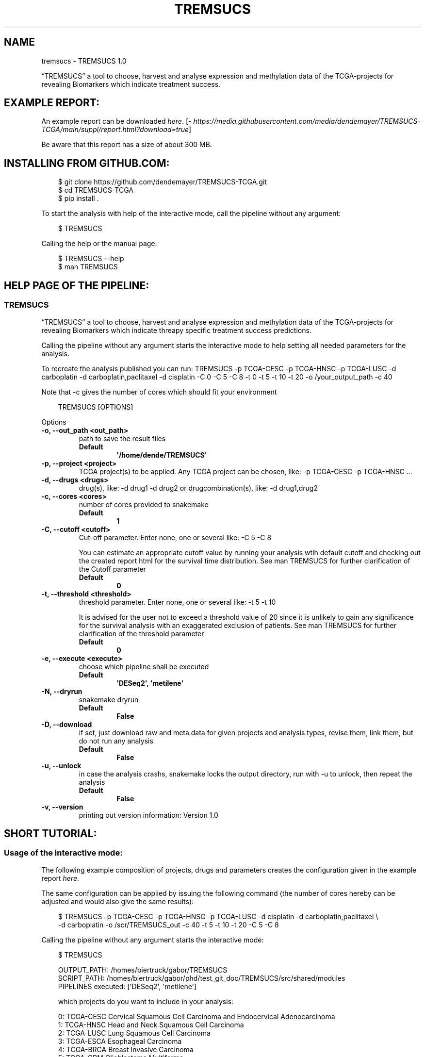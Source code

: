 .\" Man page generated from reStructuredText.
.
.
.nr rst2man-indent-level 0
.
.de1 rstReportMargin
\\$1 \\n[an-margin]
level \\n[rst2man-indent-level]
level margin: \\n[rst2man-indent\\n[rst2man-indent-level]]
-
\\n[rst2man-indent0]
\\n[rst2man-indent1]
\\n[rst2man-indent2]
..
.de1 INDENT
.\" .rstReportMargin pre:
. RS \\$1
. nr rst2man-indent\\n[rst2man-indent-level] \\n[an-margin]
. nr rst2man-indent-level +1
.\" .rstReportMargin post:
..
.de UNINDENT
. RE
.\" indent \\n[an-margin]
.\" old: \\n[rst2man-indent\\n[rst2man-indent-level]]
.nr rst2man-indent-level -1
.\" new: \\n[rst2man-indent\\n[rst2man-indent-level]]
.in \\n[rst2man-indent\\n[rst2man-indent-level]]u
..
.TH "TREMSUCS" "1" "Oct 01, 2024" "" "TREMSUCS"
.SH NAME
tremsucs \- TREMSUCS 1.0
.sp
“TREMSUCS” a tool to choose, harvest and analyse expression and methylation data
of the TCGA\-projects for revealing Biomarkers which indicate treatment success.
.SH EXAMPLE REPORT:
.sp
An example report can be downloaded \X'tty: link https://media.githubusercontent.com/media/dendemayer/TREMSUCS-TCGA/main/suppl/report.html?download=true'\fI\%here\fP\X'tty: link'\&.
[\X'tty: link https://media.githubusercontent.com/media/dendemayer/TREMSUCS-TCGA/main/suppl/report.html?download=true'\fI\%https://media.githubusercontent.com/media/dendemayer/TREMSUCS\-TCGA/main/suppl/report.html?download=true\fP\X'tty: link']
.sp
Be aware that this report has a size of about 300 MB.
.SH INSTALLING FROM GITHUB.COM:
.INDENT 0.0
.INDENT 3.5
.sp
.EX
$ git clone https://github.com/dendemayer/TREMSUCS\-TCGA.git
$ cd TREMSUCS\-TCGA
$ pip install .
.EE
.UNINDENT
.UNINDENT
.sp
To start the analysis with help of the interactive mode, call the pipeline
without any argument:
.INDENT 0.0
.INDENT 3.5
.sp
.EX
$ TREMSUCS
.EE
.UNINDENT
.UNINDENT
.sp
Calling the help or the manual page:
.INDENT 0.0
.INDENT 3.5
.sp
.EX
$ TREMSUCS \-\-help
$ man TREMSUCS
.EE
.UNINDENT
.UNINDENT
.SH HELP PAGE OF THE PIPELINE:
.SS TREMSUCS
.sp
“TREMSUCS” a tool to choose, harvest and analyse expression and methylation data
of the TCGA\-projects for revealing Biomarkers which indicate threapy
specific treatment success predictions.
.sp
Calling the pipeline without any argument starts the interactive mode to
help setting all needed parameters for the analysis.
.sp
To recreate the analysis published you can run:
TREMSUCS \-p TCGA\-CESC \-p TCGA\-HNSC \-p TCGA\-LUSC \-d carboplatin \-d carboplatin,paclitaxel \-d cisplatin \-C 0 \-C 5 \-C 8 \-t 0 \-t 5 \-t 10 \-t 20 \-o /your_output_path \-c 40
.sp
Note that \-c gives the number of cores which should fit your environment
.INDENT 0.0
.INDENT 3.5
.sp
.EX
TREMSUCS [OPTIONS]
.EE
.UNINDENT
.UNINDENT
.sp
Options
.INDENT 0.0
.TP
.B \-o, \-\-out_path <out_path>
path to save the result files
.INDENT 7.0
.TP
.B Default
\fB\(aq/home/dende/TREMSUCS\(aq\fP
.UNINDENT
.UNINDENT
.INDENT 0.0
.TP
.B \-p, \-\-project <project>
TCGA project(s) to be applied. Any TCGA project can be chosen, like: \-p TCGA\-CESC \-p TCGA\-HNSC …
.UNINDENT
.INDENT 0.0
.TP
.B \-d, \-\-drugs <drugs>
drug(s), like: \-d drug1 \-d drug2 or drugcombination(s), like: \-d drug1,drug2
.UNINDENT
.INDENT 0.0
.TP
.B \-c, \-\-cores <cores>
number of cores provided to snakemake
.INDENT 7.0
.TP
.B Default
\fB1\fP
.UNINDENT
.UNINDENT
.INDENT 0.0
.TP
.B \-C, \-\-cutoff <cutoff>
Cut\-off parameter. Enter none, one or several like: \-C 5 \-C 8
.sp
You can estimate an appropriate cutoff value by  running your analysis wtih default cutoff and
checking out the created report html for the survival time distribution.
See man TREMSUCS for further clarification of the Cutoff parameter
.INDENT 7.0
.TP
.B Default
\fB0\fP
.UNINDENT
.UNINDENT
.INDENT 0.0
.TP
.B \-t, \-\-threshold <threshold>
threshold parameter. Enter none, one or several like: \-t 5 \-t 10
.sp
It is advised for the user not to exceed a threshold value of 20 since it is
unlikely to gain any significance for the survival analysis with an exaggerated exclusion
of patients.
See man TREMSUCS for further clarification of the threshold parameter
.INDENT 7.0
.TP
.B Default
\fB0\fP
.UNINDENT
.UNINDENT
.INDENT 0.0
.TP
.B \-e, \-\-execute <execute>
choose which pipeline shall be executed
.INDENT 7.0
.TP
.B Default
\fB\(aqDESeq2\(aq, \(aqmetilene\(aq\fP
.UNINDENT
.UNINDENT
.INDENT 0.0
.TP
.B \-N, \-\-dryrun
snakemake dryrun
.INDENT 7.0
.TP
.B Default
\fBFalse\fP
.UNINDENT
.UNINDENT
.INDENT 0.0
.TP
.B \-D, \-\-download
if set, just download raw
and meta data for given projects and analysis types, revise them,
link them, but do not run any analysis
.INDENT 7.0
.TP
.B Default
\fBFalse\fP
.UNINDENT
.UNINDENT
.INDENT 0.0
.TP
.B \-u, \-\-unlock
in case the analysis
crashs, snakemake locks the output directory, run with \-u to
unlock, then repeat the analysis
.INDENT 7.0
.TP
.B Default
\fBFalse\fP
.UNINDENT
.UNINDENT
.INDENT 0.0
.TP
.B \-v, \-\-version
printing out version information: Version 1.0
.UNINDENT
.SH SHORT TUTORIAL:
.SS Usage of the interactive mode:
.sp
The following example composition of projects, drugs and parameters creates the
configuration given in the example report \X'tty: link https://media.githubusercontent.com/media/dendemayer/TREMSUCS-TCGA/main/suppl/report.html?download=true'\fI\%here\fP\X'tty: link'\&.
.sp
The same configuration can be applied by issuing the following command (the
number of cores hereby can be adjusted and would also give the same results):
.INDENT 0.0
.INDENT 3.5
.sp
.EX
$ TREMSUCS \-p TCGA\-CESC \-p TCGA\-HNSC \-p TCGA\-LUSC \-d cisplatin \-d carboplatin,paclitaxel \e
\-d carboplatin \-o /scr/TREMSUCS_out \-c 40 \-t 5 \-t 10 \-t 20 \-C 5 \-C 8
.EE
.UNINDENT
.UNINDENT
.sp
Calling the pipeline without any argument starts the interactive mode:
.INDENT 0.0
.INDENT 3.5
.sp
.EX
$ TREMSUCS

 OUTPUT_PATH:             /homes/biertruck/gabor/TREMSUCS
 SCRIPT_PATH:             /homes/biertruck/gabor/phd/test_git_doc/TREMSUCS/src/shared/modules
 PIPELINES executed:      [\(aqDESeq2\(aq, \(aqmetilene\(aq]

 which projects do you want to include in your analysis:

  0:     TCGA\-CESC           Cervical Squamous Cell Carcinoma and Endocervical Adenocarcinoma
  1:     TCGA\-HNSC           Head and Neck Squamous Cell Carcinoma
  2:     TCGA\-LUSC           Lung Squamous Cell Carcinoma
  3:     TCGA\-ESCA           Esophageal Carcinoma
  4:     TCGA\-BRCA           Breast Invasive Carcinoma
  5:     TCGA\-GBM            Glioblastoma Multiforme
  6:     TCGA\-OV             Ovarian Serous Cystadenocarcinaoma
  7:     TCGA\-LUAD           Lung Adenocarcinoma
  8:     TCGA\-UCEC           Uterine Corpus Endometrial Carinoma
  9:     TCGA\-KIRC           kindney renal clear cell carcinoma
 10:     TCGA\-LGG            brain lower grade glioma
 11:     TCGA\-THCA           thyroid carcinoma
 12:     TCGA\-PRAD           prostate adenocarcinoma
 13:     TCGA\-SKCM           skin cutaneous melanoma
 14:     TCGA\-COAD           colon adenocarcinoma
 15:     TCGA\-STAD           stomach adenocarcinoma
 16:     TCGA\-BLCA           bladder urothelial carcinoma
 17:     TCGA\-LIHC           liver hepatocellular carcinoma
 18:     TCGA\-KIRP           kidney renal papillary cell carcinoma
 19:     TCGA\-SARC           sarcoma
 20:     TCGA\-PAAD           pancreatic adenocarcinoma
 21:     TCGA\-PCPG           pheochromocytoma and paraganglioma
 22:     TCGA\-READ           rectum adenocarcinoma
 23:     TCGA\-TGCT           testicular germcelltumors
 24:     TCGA\-THYM           thymoma
 25:     TCGA\-KICH           kidney chromophobe
 26:     TCGA\-ACC            adrenochordical carcinoma
 27:     TCGA\-MESO           mesothelioma
 28:     TCGA\-UVM            uveal melanoma
 29:     TCGA\-DLBC           lymphoid neoplasm diffuse large b\-cell lymphoma
 30:     TCGA\-UCS            uterine carcinoma
 31:     TCGA\-CHOL           cholangiocarcinoma
 enter your choices one by one, when you are done, simply press \(dqEnter\(dq:
.EE
.UNINDENT
.UNINDENT
.sp
As suggested, you can now, one by one include the projects you are interested in.
A default OUTPUT_PATH is also already given together with the default analysis
types “DESeq” and “metilene”. Those defaults can also be adjusted in next steps
with help of the interactive mode.
.sp
To recreate the example set, the first three projects have to be selected,
afterwards the following prompt is given:
.INDENT 0.0
.INDENT 3.5
.sp
.EX
you choose:
PROJECTS:        [\(aqTCGA\-CESC\(aq, \(aqTCGA\-HNSC\(aq, \(aqTCGA\-LUSC\(aq]

which therapy approach do you want to include in your analysis:

 0: cisplatin                                TCGA\-CESC: 103 TCGA\-HNSC: 64 TCGA\-LUSC: 1
 1: carboplatin,paclitaxel                   TCGA\-CESC: 5 TCGA\-HNSC: 26 TCGA\-LUSC: 14
 2: 5\-fluorouracil,cisplatin                 TCGA\-CESC: 5 TCGA\-HNSC: 2 TCGA\-LUSC: 0
 3: carboplatin                              TCGA\-CESC: 3 TCGA\-HNSC: 6 TCGA\-LUSC: 3
 4: carboplatin,cisplatin,paclitaxel         TCGA\-CESC: 3 TCGA\-HNSC: 0 TCGA\-LUSC: 1
 5: cisplatin,gemcitabine                    TCGA\-CESC: 3 TCGA\-HNSC: 0 TCGA\-LUSC: 9
 6: paclitaxel                               TCGA\-CESC: 2 TCGA\-HNSC: 1 TCGA\-LUSC: 0
 7: erbitux                                  TCGA\-CESC: 1 TCGA\-HNSC: 9 TCGA\-LUSC: 0
 8: cisplatin,vectibix                       TCGA\-CESC: 0 TCGA\-HNSC: 5 TCGA\-LUSC: 0
 9: carboplatin,erbitux,paclitaxel           TCGA\-CESC: 0 TCGA\-HNSC: 4 TCGA\-LUSC: 0
10: cisplatin,erbitux                        TCGA\-CESC: 0 TCGA\-HNSC: 3 TCGA\-LUSC: 0
11: carboplatin,cisplatin,erbitux,paclitaxel TCGA\-CESC: 0 TCGA\-HNSC: 3 TCGA\-LUSC: 0
12: carboplatin,cisplatin                    TCGA\-CESC: 0 TCGA\-HNSC: 2 TCGA\-LUSC: 0
13: docetaxel,erbitux                        TCGA\-CESC: 0 TCGA\-HNSC: 2 TCGA\-LUSC: 0
14: cisplatin,docetaxel                      TCGA\-CESC: 0 TCGA\-HNSC: 1 TCGA\-LUSC: 10
15: carboplatin,docetaxel                    TCGA\-CESC: 0 TCGA\-HNSC: 1 TCGA\-LUSC: 3
16: cisplatin,vinorelbine                    TCGA\-CESC: 0 TCGA\-HNSC: 0 TCGA\-LUSC: 21
17: carboplatin,vinorelbine                  TCGA\-CESC: 0 TCGA\-HNSC: 0 TCGA\-LUSC: 8
18: cisplatin,etoposide                      TCGA\-CESC: 0 TCGA\-HNSC: 0 TCGA\-LUSC: 7
19: carboplatin,gemcitabine                  TCGA\-CESC: 0 TCGA\-HNSC: 0 TCGA\-LUSC: 5
20: cisplatin,pemetrexed                     TCGA\-CESC: 0 TCGA\-HNSC: 0 TCGA\-LUSC: 3
21: cisplatin,docetaxel,gemcitabine          TCGA\-CESC: 0 TCGA\-HNSC: 0 TCGA\-LUSC: 2
22: carboplatin,gemcitabine,paclitaxel       TCGA\-CESC: 0 TCGA\-HNSC: 0 TCGA\-LUSC: 2
23: carboplatin,cisplatin,vinorelbine        TCGA\-CESC: 0 TCGA\-HNSC: 0 TCGA\-LUSC: 2
24: carboplatin,docetaxel,gemcitabine        TCGA\-CESC: 0 TCGA\-HNSC: 0 TCGA\-LUSC: 2
25: carboplatin,docetaxel,paclitaxel         TCGA\-CESC: 0 TCGA\-HNSC: 0 TCGA\-LUSC: 2
26: gemcitabine                              TCGA\-CESC: 0 TCGA\-HNSC: 0 TCGA\-LUSC: 2

enter your choices one by one, when you are done, simply press \(dqEnter\(dq:
.EE
.UNINDENT
.UNINDENT
.sp
Here are therapies listed where the maximum of a row is greater than 1. We
apply row 0, 1 and 3 to include cisplatin, the combination of carboplatin and
paclitaxel and cases which got solely treated with carboplatin. In the
following, every other parameter is requested. With the next prompt, the
default OUTPUT_PATH can be confirmed or replaced:
.INDENT 0.0
.INDENT 3.5
.sp
.EX
do you want to keep the default OUTPUT_PATH of:
/homes/biertruck/gabor/TREMSUCS
if so, press ENTER, if not, enter your custom output path:
.EE
.UNINDENT
.UNINDENT
.sp
In this example, we confirm the suggested OUTPUT_PATH and are asked to confirm
or set the number of cores which shall be invoked into the analyses:
.INDENT 0.0
.INDENT 3.5
.sp
.EX
do you want to keep the default number of cores invoked of 1?
if so, press ENTER, if not, enter the number of cores:
40
.EE
.UNINDENT
.UNINDENT
.sp
We set the cores to 40 and then can decide which analysis approaches shall be
triggered, per default, DESeq2 and metilene based biomarker predictions are
produced:
.INDENT 0.0
.INDENT 3.5
.sp
.EX
which pipeline do you want to include into your analysis
press ENTER if DESeq2 and metilene (default) or
1 for DESeq2 or
2 for metilene
.EE
.UNINDENT
.UNINDENT
.sp
We confirm the default of those two analyses and can set the cutoff values, if
we want to add those at all:
.INDENT 0.0
.INDENT 3.5
.sp
.EX
do you want to add one or multiple cutoffs?
it is recommend to choose cutoff values between 5 and 10 years
if not, just press ENTER, if so enter the coutoffs one by one:
5
8
.EE
.UNINDENT
.UNINDENT
.sp
Like the example set, we add here a cutoff of 5 and 8. Then the thresholds are
requested:
.INDENT 0.0
.INDENT 3.5
.sp
.EX
do you want to add one or multiple thresholds?
it is recommend to choose threshold values which do not exceed a value of 50
if not, just press ENTER, if so enter the thresholds one by one:
5
10
20
.EE
.UNINDENT
.UNINDENT
.sp
We apply thresholds of 5, 10 and 20. All mandatory and optional parameters are
set with that and are finally listed before the whole approach is started:
.INDENT 0.0
.INDENT 3.5
.sp
.EX
OUTPUT_PATH:             /homes/biertruck/gabor/TREMSUCS
PROJECT:                 [\(aqTCGA\-CESC\(aq, \(aqTCGA\-HNSC\(aq, \(aqTCGA\-LUSC\(aq]
DRUGS:                   [\(aqcarboplatin\(aq, \(aqcarboplatin,paclitaxel\(aq, \(aqcisplatin\(aq]
pipelines executed:      [\(aqDESeq2\(aq, \(aqmetilene\(aq]
cores:                  40
cutoff:                 [0, 5, 8]
threshold:              [0, 5, 10, 20]
press ENTER to start or q to quit:
.EE
.UNINDENT
.UNINDENT
.sp
If something went wrong, you can quit now and start over, or of course start the analysis.
.SH THE CUTOFF AND THRESHOLD PARAMETER:
.SS Cutoff:
.sp
The cutoff parameter can be used to replace the vital status classification
with a classification based on a minimum survival time.  If the parameter is
set, patients are assigned to a group depending on whether or not they survived
longer then the specified value.  In figure 1 an example is given for patients
out of CESC, HNSC and LUSC without any limitation to treatment. With a cutoff
of 8 years, 3 dead patients are grouped with the alive cohort (Figure 2).
Applying a cutoff of 5 groups an additional 7 dead cases to the alive cohort
(Figure 3). This parameter is applied before the analysis steps. It is possible
to apply multiple cutoff values to one run.
The alteration of the survival data of just a few patients can have a
noticeable impact on the overall outcomes, but it should not exceed the maximum
value of the survivaltime of the dead patients cohort, since then no change
would be propagated. To figure out an appropriate custom value,
you can first run the analysis with the default cutoff and refer to the
created report. Within the patient_overview section, the survival data of
the given cohort is shown. On the basis on the data plotted there, a second run
can be started with a custom cutoff of interest. Already created results will
not be overwritten but incorporated with the new ones based on the chosen
cutoff. The final ranking gives then the same aggregation as if both, the
default and the custom cutoff would have been started together, since the
default is always calculated and incorporated within the analysis.
The custom cutoff should also make medically sense, e.g., stating that an
survivaltime of one year shall be categorized as treatment success makes little
sense and would not enhance the significance of the final results.
.SS Threshold:
.sp
The threshold parameter facilitates a modulation in the validation steps.
Each previously identified marker, either a differentially methylated
position or a differentially expressed gene of each patient, is grouped
into the UP or DOWN regulated set depending on the mean of medians of all
values. In the following, the Kaplan Meier estimations for each of these
two groups are calculated. Incorporating values close to the mean of
medians might be detrimental to the significance of the survival
analyses. With the threshold, an upper and lower bound around the mean of
medians is calculated (figure 4) and patient\-data between those boundaries is
excluded from the survival analysis. Here, the threshold gives the
distance of the bounds from the mean of medians in percent of the mean of
medians.
.sp
It is advised for the user not to exceed a threshold value of 20
since it is unlikely to gain any significance for the survival analysis with
an exaggerated exclusion of patients.
.sp
In figure 5, the survival p\-values of the 10 most
significant genes for patients from the TCGA\-CESC cohort with the
therapeutic combination of carboplatin, carboplatin and paclitaxel
(combined) and cisplatin are shown. With increasing threshold,
incrementally improvement of the p\-value for ENSG00000204187 (emphasized in
red) is visible together with a higher difference of the life expectancies.
Increasing the threshold will lower the size of the data base for p\-value
estimation, which can also result in increasing p\-values. In figure
5, an example is the gene ENSG00000204832
emphasized in green.
.SH AUTHOR
Gabor Balogh
.SH COPYRIGHT
2024, Gabor Balogh, gabor@bioinf.uni-leipzig.de
.\" Generated by docutils manpage writer.
.
